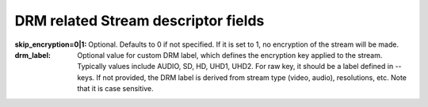 DRM related Stream descriptor fields
^^^^^^^^^^^^^^^^^^^^^^^^^^^^^^^^^^^^

:skip_encryption=0|1:

    Optional. Defaults to 0 if not specified. If it is set to 1, no encryption
    of the stream will be made.

:drm_label:

    Optional value for custom DRM label, which defines the encryption key
    applied to the stream. Typically values include AUDIO, SD, HD, UHD1, UHD2.
    For raw key, it should be a label defined in --keys. If not provided, the
    DRM label is derived from stream type (video, audio), resolutions, etc.
    Note that it is case sensitive.
